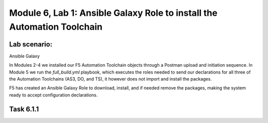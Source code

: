Module |labmodule|\, Lab \ |labnum|\: Ansible Galaxy Role to install the Automation Toolchain
=============================================================================================

Lab scenario:
~~~~~~~~~~~~~

|image2| Ansible Galaxy

In Modules 2-4 we installed our F5 Automation Toolchain objects through a Postman upload and initiation sequence. In Module 5 we run the `full_build.yml` playbook, which executes the roles needed to send our declarations for all three of the Automation Toolchains (AS3, DO, and TS), it however does not import and install the packages.

F5 has created an Ansible Galaxy Role to download, install, and if needed remove the packages, making the system ready to accept configuration declarations.

Task |labmodule|\.\ |labnum|\.1
~~~~~~~~~~~~~~~~~~~~~~~~~~~~~~~



.. |labmodule| replace:: 6
.. |labnum| replace:: 1
.. |labdot| replace:: |labmodule|\ .\ |labnum|
.. |labund| replace:: |labmodule|\ _\ |labnum|
.. |labname| replace:: Lab\ |labdot|
.. |labnameund| replace:: Lab\ |labund|

.. |image2| image:: images/image2.png
   :width: 200px